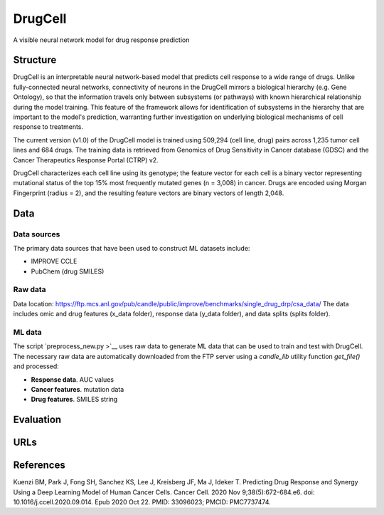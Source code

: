 =================
DrugCell
=================
A visible neural network model for drug response prediction

---------
Structure
---------
DrugCell is an interpretable neural network-based model that predicts cell response to a wide range of drugs. Unlike fully-connected neural networks, connectivity of neurons in the DrugCell mirrors a biological hierarchy (e.g. Gene Ontology), so that the information travels only between subsystems (or pathways) with known hierarchical relationship during the model training. This feature of the framework allows for identification of subsystems in the hierarchy that are important to the model's prediction, warranting further investigation on underlying biological mechanisms of cell response to treatments.

The current version (v1.0) of the DrugCell model is trained using 509,294 (cell line, drug) pairs across 1,235 tumor cell lines and 684 drugs. The training data is retrieved from Genomics of Drug Sensitivity in Cancer database (GDSC) and the Cancer Therapeutics Response Portal (CTRP) v2.

DrugCell characterizes each cell line using its genotype; the feature vector for each cell is a binary vector representing mutational status of the top 15% most frequently mutated genes (n = 3,008) in cancer. Drugs are encoded using Morgan Fingerprint (radius = 2), and the resulting feature vectors are binary vectors of length 2,048.

----
Data
----

Data sources
------------
The primary data sources that have been used to construct ML datasets include:

- IMPROVE CCLE
- PubChem (drug SMILES)

Raw data
--------
Data location:  https://ftp.mcs.anl.gov/pub/candle/public/improve/benchmarks/single_drug_drp/csa_data/
The data includes omic and drug features (x_data folder), response data (y_data folder), and data splits (splits folder).

ML data
-------
The script `preprocess_new.py >`__ uses raw data to generate ML data that can be used to train and test with DrugCell. The necessary raw data are automatically downloaded from the FTP server using a `candle_lib` utility function `get_file()` and processed:

- **Response data**. AUC values
- **Cancer features**. mutation data
- **Drug features**. SMILES string 

----------
Evaluation
----------

----
URLs
----


----------
References
----------
Kuenzi BM, Park J, Fong SH, Sanchez KS, Lee J, Kreisberg JF, Ma J, Ideker T. Predicting Drug Response and Synergy Using a Deep Learning Model of Human Cancer Cells. Cancer Cell. 2020 Nov 9;38(5):672-684.e6. doi: 10.1016/j.ccell.2020.09.014. Epub 2020 Oct 22. PMID: 33096023; PMCID: PMC7737474.
